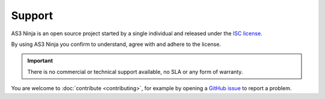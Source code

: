 =======
Support
=======

AS3 Ninja is an open source project started by a single individual and released under the `ISC license`_.

.. _`ISC license`: https://github.com/simonkowallik/as3ninja/blob/master/LICENSE

By using AS3 Ninja you confirm to understand, agree with and adhere to the license.


.. Important:: There is no commercial or technical support available, no SLA or any form of warranty.


You are welcome to :doc:`contribute <contributing>`, for example by opening a `GitHub issue`_ to report a problem.

.. _`GitHub issue`: https://github.com/simonkowallik/as3ninja
